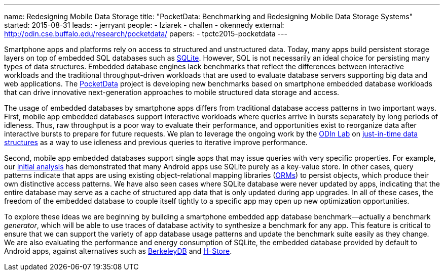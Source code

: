 ---
name: Redesigning Mobile Data Storage
title: "PocketData: Benchmarking and Redesigning Mobile Data Storage Systems"
started: 2015-08-31
leads:
- jerryant
people:
- lziarek
- challen
- okennedy
external: http://odin.cse.buffalo.edu/research/pocketdata/
papers:
- tpctc2015-pocketdata
---
[.lead]
Smartphone apps and platforms rely on access to structured and unstructured
data. Today, many apps build persistent storage layers on top of embedded SQL
databases such as https://en.wikipedia.org/wiki/SQLite[SQLite]. However, SQL
is not necessarily an ideal choice for persisting many types of data
structures. Embedded database engines lack benchmarks that reflect the
differences between interactive workloads and the traditional
throughput-driven workloads that are used to evaluate database servers
supporting big data and web applications. The
link:/projects/pocketdata[PocketData] project is developing new benchmarks
based on smartphone embedded database workloads that can drive innovative
next-generation approaches to mobile structured data storage and access.

The usage of embedded databases by smartphone apps differs from traditional
database access patterns in two important ways. First, mobile app
embedded databases support interactive workloads where queries arrive in
bursts separately by long periods of idleness. Thus, raw throughput is a poor
way to evaluate their performance, and opportunities exist to reorganize data
after interactive bursts to prepare for future requests. We plan to leverage
the ongoing work by the http://odin.cse.buffalo.edu/[ODIn Lab] on
http://odin.cse.buffalo.edu/research/astral/[just-in-time data structures] as
a way to use idleness and previous queries to iterative improve performance.

Second, mobile app embedded databases support single apps that may issue
queries with very specific properties. For example, our
link:/papers/tpctc2015-pocketdata[initial analysis] has demonstrated that
many Android apps use SQLite purely as a key-value store. In other cases,
query patterns indicate that apps are using existing object-relational
mapping libraries
(https://en.wikipedia.org/wiki/Object-relational_mapping[ORMs]) to persist
objects, which produce their own distinctive access patterns. We have also
seen cases where SQLite database were never updated by apps, indicating that
the entire database may serve as a cache of structured app data that is only
updated during app upgrades. [.pullquote]#In all of these cases, the freedom
of the embedded database to couple itself tightly to a specific app may open
up new optimization opportunities.#

To explore these ideas we are beginning by building a smartphone embedded app
database benchmark--actually a benchmark _generator_, which will be able to
use traces of database activity to synthesize a benchmark for any app. This
feature is critical to ensure that we can support the variety of app database
usage patterns and update the benchmark suite easily as they change. We are
also evaluating the performance and energy consumption of SQLite, the
embedded database provided by default to Android apps, against alternatives
such as https://en.wikipedia.org/wiki/Berkeley_DB[BerkeleyDB] and
https://en.wikipedia.org/wiki/H-Store[H-Store].
